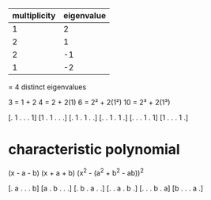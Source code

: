 |--------------+------------|
| multiplicity | eigenvalue |
|--------------+------------|
|            1 |          2 |
|            2 |          1 |
|            2 |         -1 |
|            1 |         -2 |
|--------------+------------|
= 4 distinct eigenvalues

3 = 1 + 2
4 = 2 + 2(1)
6 = 2² + 2(1²)
10 = 2³ + 2(1³)

[. 1 . . . 1]
[1 . 1 . . .]
[. 1 . 1 . .]
[. . 1 . 1 .]
[. . . 1 . 1]
[1 . . . 1 .]

* characteristic polynomial

(x - a - b)
(x + a + b)
(x^2 - (a^2 + b^2 - ab))^2

[. a . . . b]
[a . b . . .]
[. b . a . .]
[. . a . b .]
[. . . b . a]
[b . . . a .]
